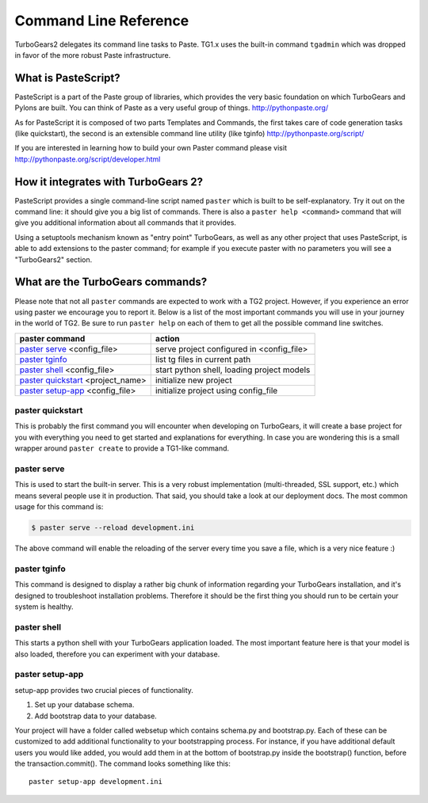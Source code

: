 Command Line Reference
###############################


TurboGears2 delegates its command line tasks to Paste.  TG1.x uses the built-in command ``tgadmin`` which was dropped in favor of the more robust Paste infrastructure. 

What is PasteScript?
====================

PasteScript is a part of the Paste group of libraries, which provides the very basic foundation on which TurboGears and Pylons are built. You can think of Paste as a very useful group of things.
http://pythonpaste.org/

As for PasteScript it is composed of two parts Templates and Commands, the first takes care of code generation tasks (like quickstart), the second is an extensible command line utility (like tginfo)
http://pythonpaste.org/script/

If you are interested in learning how to build your own Paster command please visit http://pythonpaste.org/script/developer.html

How it integrates with TurboGears 2?
=====================================

PasteScript provides a single command-line script named ``paster`` which is built to be self-explanatory.  Try it out on the command line: it should give you a big list of commands. There is also a ``paster help <command>`` command that will give you additional information about all commands that it provides.

Using a setuptools mechanism known as "entry point" TurboGears, as well as any other project that uses PasteScript, is able to add extensions to the paster command; for example if you execute paster with no parameters you will see a "TurboGears2" section.

.. _commandline-reference:

What are the TurboGears commands?
==================================

Please note that not all ``paster`` commands are expected to work with a TG2 project. However, if you experience an error using paster we encourage you to report it. Below is a list of the most important commands you will use in your journey in the world of TG2. Be sure to run ``paster help`` on each of them to get all the possible command line switches.

====================================  ===========================================
paster command                        action
====================================  ===========================================
`paster serve`_  <config_file>        serve project configured in <config_file>
`paster tginfo`_                      list tg files in current path 
`paster shell`_ <config_file>         start python shell, loading project models
`paster quickstart`_ <project_name>   initialize new project
`paster setup-app`_  <config_file>    initialize project using config_file
====================================  ===========================================


.. _paster quickstart:

paster quickstart
------------------

This is probably the first command you will encounter when developing on TurboGears, it will create a base project for you with everything you need to get started and explanations for everything. In case you are wondering this is a small wrapper around ``paster create`` to provide a TG1-like command. 

.. _paster serve:

paster serve
------------

This is used to start the built-in server.  This is a very robust implementation (multi-threaded, SSL support, etc.) which means several people use it in production. That said, you should take a look at our deployment docs. The most common usage for this command is:

.. code-block:: bash

     $ paster serve --reload development.ini

The above command will enable the reloading of the server every time you save a file, which is a very nice feature :)

.. _paster tginfo:

paster tginfo
--------------

This command is designed to display a rather big chunk of information regarding your TurboGears installation, and it's designed to troubleshoot installation problems. Therefore it should be the first thing you should run to be certain your system is healthy. 

.. _paster shell:

paster shell
-------------

This starts a python shell with your TurboGears application loaded. The most important feature here is that your model is also loaded, therefore you can experiment with your database.

.. _paster setup-app:

paster setup-app
----------------

setup-app provides two crucial pieces of functionality.

1) Set up your database schema.
2) Add bootstrap data to your database.

Your project will have a folder called websetup which contains schema.py and bootstrap.py. Each of these can
be customized to add additional functionality to your bootstrapping process.  For instance, if you have
additional default users you would like added, you would add them in at the bottom of bootstrap.py inside the bootstrap() function,
before the transaction.commit().  The command looks something like this::

     paster setup-app development.ini

.. todo:: Review this file for todo items.

